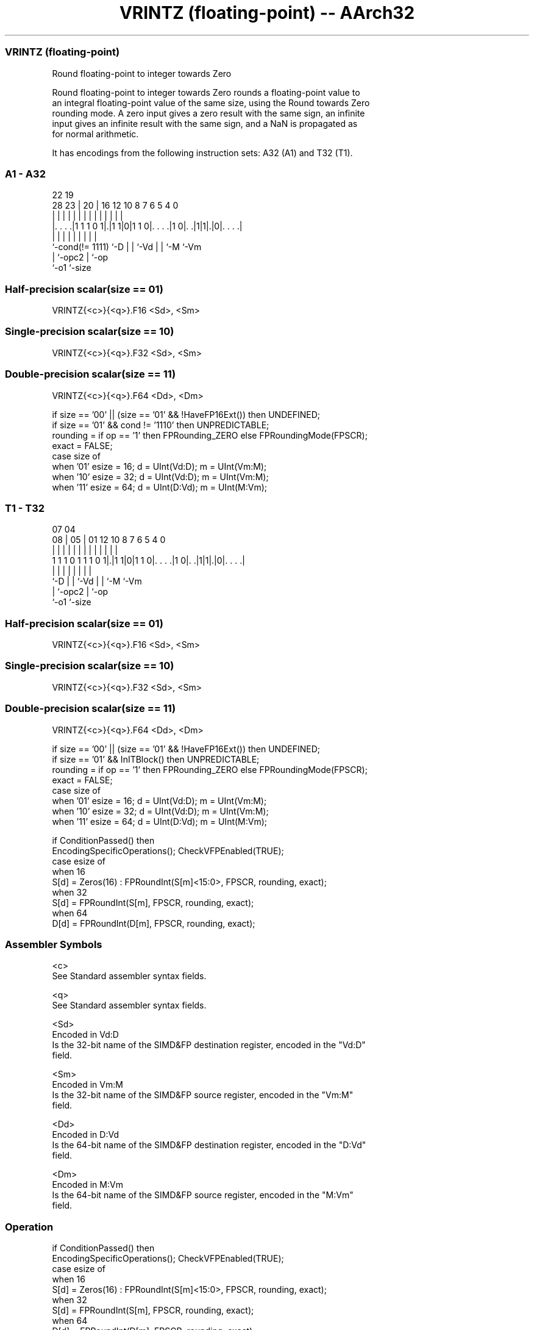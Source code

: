 .nh
.TH "VRINTZ (floating-point) -- AArch32" "7" " "  "instruction" "fpsimd"
.SS VRINTZ (floating-point)
 Round floating-point to integer towards Zero

 Round floating-point to integer towards Zero rounds a floating-point value to
 an integral floating-point value of the same size, using the Round towards Zero
 rounding mode. A zero input gives a zero result with the same sign, an infinite
 input gives an infinite result with the same sign, and a NaN is propagated as
 for normal arithmetic.


It has encodings from the following instruction sets:  A32 (A1) and  T32 (T1).

.SS A1 - A32
 
                                                                   
                                                                   
                     22    19                                      
         28        23 |  20 |    16      12  10   8 7 6 5 4       0
          |         | |   | |     |       |   |   | | | | |       |
  |. . . .|1 1 1 0 1|.|1 1|0|1 1 0|. . . .|1 0|. .|1|1|.|0|. . . .|
  |                 |     | |     |           |   |   |   |
  `-cond(!= 1111)   `-D   | |     `-Vd        |   |   `-M `-Vm
                          | `-opc2            |   `-op
                          `-o1                `-size
  
  
 
.SS Half-precision scalar(size == 01)
 
 VRINTZ{<c>}{<q>}.F16 <Sd>, <Sm>
.SS Single-precision scalar(size == 10)
 
 VRINTZ{<c>}{<q>}.F32 <Sd>, <Sm>
.SS Double-precision scalar(size == 11)
 
 VRINTZ{<c>}{<q>}.F64 <Dd>, <Dm>
 
 if size == '00' || (size == '01' && !HaveFP16Ext()) then UNDEFINED;
 if size == '01' && cond != '1110' then UNPREDICTABLE;
 rounding = if op == '1' then FPRounding_ZERO else FPRoundingMode(FPSCR);
 exact = FALSE;
 case size of
     when '01' esize = 16; d = UInt(Vd:D); m = UInt(Vm:M);
     when '10' esize = 32; d = UInt(Vd:D); m = UInt(Vm:M);
     when '11' esize = 64; d = UInt(D:Vd); m = UInt(M:Vm);
.SS T1 - T32
 
                                                                   
                                                                   
                     07    04                                      
                   08 |  05 |    01      12  10   8 7 6 5 4       0
                    | |   | |     |       |   |   | | | | |       |
   1 1 1 0 1 1 1 0 1|.|1 1|0|1 1 0|. . . .|1 0|. .|1|1|.|0|. . . .|
                    |     | |     |           |   |   |   |
                    `-D   | |     `-Vd        |   |   `-M `-Vm
                          | `-opc2            |   `-op
                          `-o1                `-size
  
  
 
.SS Half-precision scalar(size == 01)
 
 VRINTZ{<c>}{<q>}.F16 <Sd>, <Sm>
.SS Single-precision scalar(size == 10)
 
 VRINTZ{<c>}{<q>}.F32 <Sd>, <Sm>
.SS Double-precision scalar(size == 11)
 
 VRINTZ{<c>}{<q>}.F64 <Dd>, <Dm>
 
 if size == '00' || (size == '01' && !HaveFP16Ext()) then UNDEFINED;
 if size == '01' && InITBlock()  then UNPREDICTABLE;
 rounding = if op == '1' then FPRounding_ZERO else FPRoundingMode(FPSCR);
 exact = FALSE;
 case size of
     when '01' esize = 16; d = UInt(Vd:D); m = UInt(Vm:M);
     when '10' esize = 32; d = UInt(Vd:D); m = UInt(Vm:M);
     when '11' esize = 64; d = UInt(D:Vd); m = UInt(M:Vm);
 
 if ConditionPassed() then
     EncodingSpecificOperations(); CheckVFPEnabled(TRUE);
     case esize of
         when 16
             S[d] = Zeros(16) : FPRoundInt(S[m]<15:0>, FPSCR, rounding, exact);
         when 32
             S[d] = FPRoundInt(S[m], FPSCR, rounding, exact);
         when 64
             D[d] = FPRoundInt(D[m], FPSCR, rounding, exact);
 

.SS Assembler Symbols

 <c>
  See Standard assembler syntax fields.

 <q>
  See Standard assembler syntax fields.

 <Sd>
  Encoded in Vd:D
  Is the 32-bit name of the SIMD&FP destination register, encoded in the "Vd:D"
  field.

 <Sm>
  Encoded in Vm:M
  Is the 32-bit name of the SIMD&FP source register, encoded in the "Vm:M"
  field.

 <Dd>
  Encoded in D:Vd
  Is the 64-bit name of the SIMD&FP destination register, encoded in the "D:Vd"
  field.

 <Dm>
  Encoded in M:Vm
  Is the 64-bit name of the SIMD&FP source register, encoded in the "M:Vm"
  field.



.SS Operation

 if ConditionPassed() then
     EncodingSpecificOperations(); CheckVFPEnabled(TRUE);
     case esize of
         when 16
             S[d] = Zeros(16) : FPRoundInt(S[m]<15:0>, FPSCR, rounding, exact);
         when 32
             S[d] = FPRoundInt(S[m], FPSCR, rounding, exact);
         when 64
             D[d] = FPRoundInt(D[m], FPSCR, rounding, exact);

